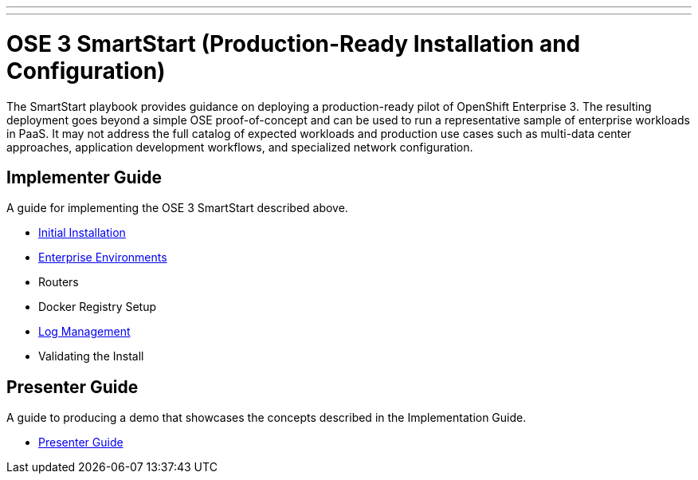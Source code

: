 ---
---
= OSE 3 SmartStart (Production-Ready Installation and Configuration)

The SmartStart playbook provides guidance on deploying a production-ready pilot of OpenShift Enterprise 3. The resulting deployment goes beyond a simple OSE proof-of-concept and can be used to run a representative sample of enterprise workloads in PaaS. It may not address the full catalog of expected workloads and production use cases such as multi-data center approaches, application development workflows, and specialized network configuration.

== Implementer Guide

A guide for implementing the OSE 3 SmartStart described above.

* link:./installation.adoc[Initial Installation]
* link:./disconnected_environments.adoc[Enterprise Environments]
* Routers
* Docker Registry Setup
* link:./logging.adoc[Log Management]
* Validating the Install

== Presenter Guide

A guide to producing a demo that showcases the concepts described in the Implementation Guide.

* link:./presenter_guide.adoc[Presenter Guide]
